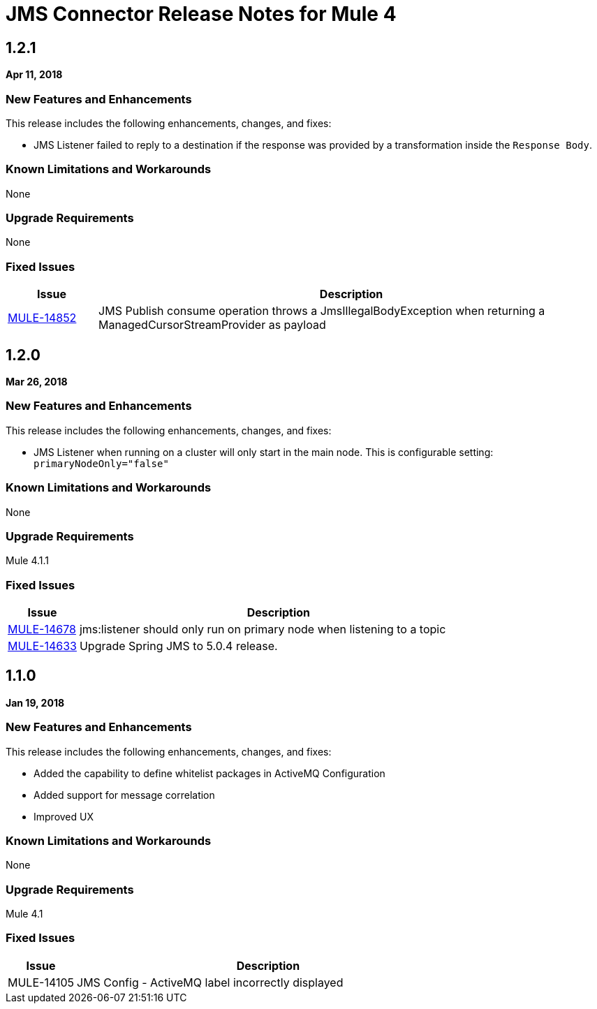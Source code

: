 // Product_Name Version number/date Release Notes
= JMS Connector Release Notes for Mule 4
:keywords: mule, JMS, connector, release notes

== 1.2.1
*Apr 11, 2018*

=== New Features and Enhancements

This release includes the following enhancements, changes, and fixes:

* JMS Listener failed to reply to a destination if the response was provided
by a transformation inside the `Response Body`.

=== Known Limitations and Workarounds

None

=== Upgrade Requirements

None

=== Fixed Issues

[%header,cols="15a,85a"]
|===
|Issue |Description
// Fixed Issues
| https://www.mulesoft.org/jira/browse/MULE-14852[MULE-14852] | JMS Publish consume operation throws a JmsIllegalBodyException when returning a ManagedCursorStreamProvider as payload
|===

== 1.2.0
*Mar 26, 2018*

=== New Features and Enhancements

This release includes the following enhancements, changes, and fixes:

* JMS Listener when running on a cluster will only start in the main node.
This is configurable setting: `primaryNodeOnly="false"`

=== Known Limitations and Workarounds

None

=== Upgrade Requirements

Mule 4.1.1

=== Fixed Issues

[%header,cols="15a,85a"]
|===
|Issue |Description
// Fixed Issues
| https://www.mulesoft.org/jira/browse/MULE-14678[MULE-14678] | jms:listener should only run on primary node when listening to a topic
| https://www.mulesoft.org/jira/browse/MULE-14633[MULE-14633] | Upgrade Spring JMS to 5.0.4 release.
|===

== 1.1.0
*Jan 19, 2018*

// // <All sections are required. If there is nothing to say, then the body text in the section should read, “Not applicable.”
// <This section lists all the major new features available with this latest version. Do not provide links to documentation and do not use images, which make reusing the release note content more difficult.>
=== New Features and Enhancements

This release includes the following enhancements, changes, and fixes:

* Added the capability to define whitelist packages in ActiveMQ Configuration
* Added support for message correlation
* Improved UX

=== Known Limitations and Workarounds

None

=== Upgrade Requirements

Mule 4.1

=== Fixed Issues

[%header,cols="15a,85a"]
|===
|Issue |Description
// Fixed Issues
| MULE-14105 | JMS Config - ActiveMQ label incorrectly displayed
//
// -------------------------------
// - Enhancement Request Issues
// -------------------------------
|===
